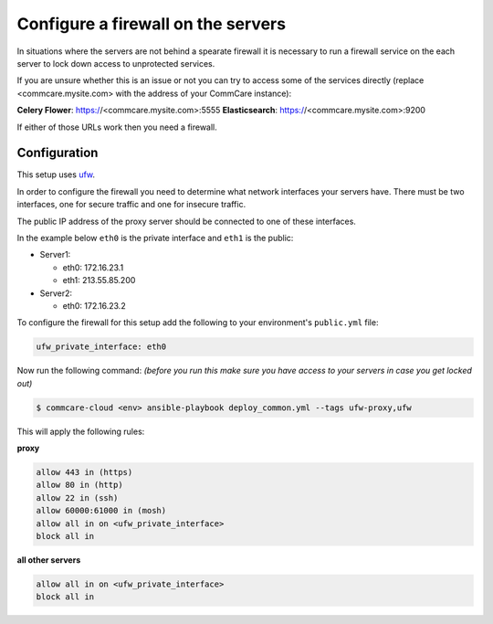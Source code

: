 
Configure a firewall on the servers
===================================

In situations where the servers are not behind a spearate firewall it is
necessary to run a firewall service on the each server to lock down access
to unprotected services.

If you are unsure whether this is an issue or not you can try to access
some of the services directly (replace <commcare.mysite.com> with the address of your
CommCare instance):

**Celery Flower**\ : https://<commcare.mysite.com>:5555
**Elasticsearch**\ : https://<commcare.mysite.com>:9200

If either of those URLs work then you need a firewall.

Configuration
-------------

This setup uses `ufw <https://wiki.ubuntu.com/UncomplicatedFirewall>`_.

In order to configure the firewall you need to determine what network
interfaces your servers have. There must be two interfaces, one for secure
traffic and one for insecure traffic.

The public IP address of the proxy server should be connected to one of these
interfaces.

In the example below ``eth0`` is the private interface and ``eth1`` is the public:


* Server1:

  * eth0: 172.16.23.1
  * eth1: 213.55.85.200

* Server2:

  * eth0: 172.16.23.2

To configure the firewall for this setup add the following to your environment's
``public.yml`` file:

.. code-block::

   ufw_private_interface: eth0

Now run the following command:
*(before you run this make sure you have access to your servers in case you get locked out)*

.. code-block::

   $ commcare-cloud <env> ansible-playbook deploy_common.yml --tags ufw-proxy,ufw

This will apply the following rules:

**proxy**

.. code-block::

   allow 443 in (https)
   allow 80 in (http)
   allow 22 in (ssh)
   allow 60000:61000 in (mosh)
   allow all in on <ufw_private_interface>
   block all in


**all other servers**

.. code-block::

   allow all in on <ufw_private_interface>
   block all in
